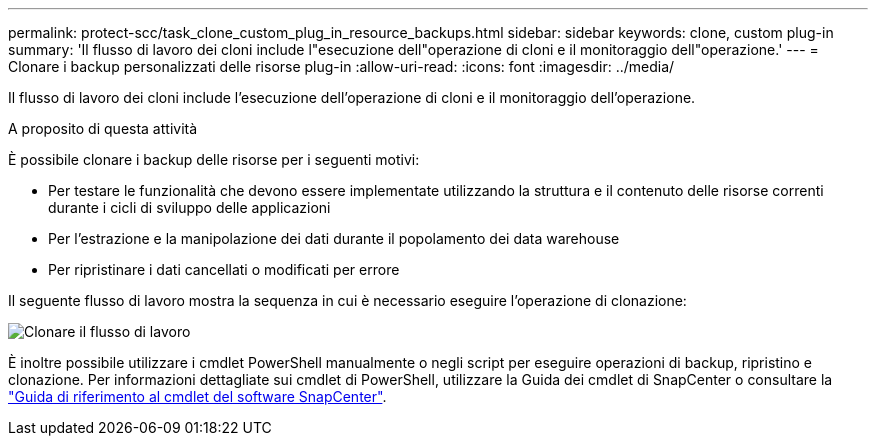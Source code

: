 ---
permalink: protect-scc/task_clone_custom_plug_in_resource_backups.html 
sidebar: sidebar 
keywords: clone, custom plug-in 
summary: 'Il flusso di lavoro dei cloni include l"esecuzione dell"operazione di cloni e il monitoraggio dell"operazione.' 
---
= Clonare i backup personalizzati delle risorse plug-in
:allow-uri-read: 
:icons: font
:imagesdir: ../media/


[role="lead"]
Il flusso di lavoro dei cloni include l'esecuzione dell'operazione di cloni e il monitoraggio dell'operazione.

.A proposito di questa attività
È possibile clonare i backup delle risorse per i seguenti motivi:

* Per testare le funzionalità che devono essere implementate utilizzando la struttura e il contenuto delle risorse correnti durante i cicli di sviluppo delle applicazioni
* Per l'estrazione e la manipolazione dei dati durante il popolamento dei data warehouse
* Per ripristinare i dati cancellati o modificati per errore


Il seguente flusso di lavoro mostra la sequenza in cui è necessario eseguire l'operazione di clonazione:

image::../media/sco_scc_wfs_clone_workflow.png[Clonare il flusso di lavoro]

È inoltre possibile utilizzare i cmdlet PowerShell manualmente o negli script per eseguire operazioni di backup, ripristino e clonazione. Per informazioni dettagliate sui cmdlet di PowerShell, utilizzare la Guida dei cmdlet di SnapCenter o consultare la https://library.netapp.com/ecm/ecm_download_file/ECMLP2886895["Guida di riferimento al cmdlet del software SnapCenter"^].
